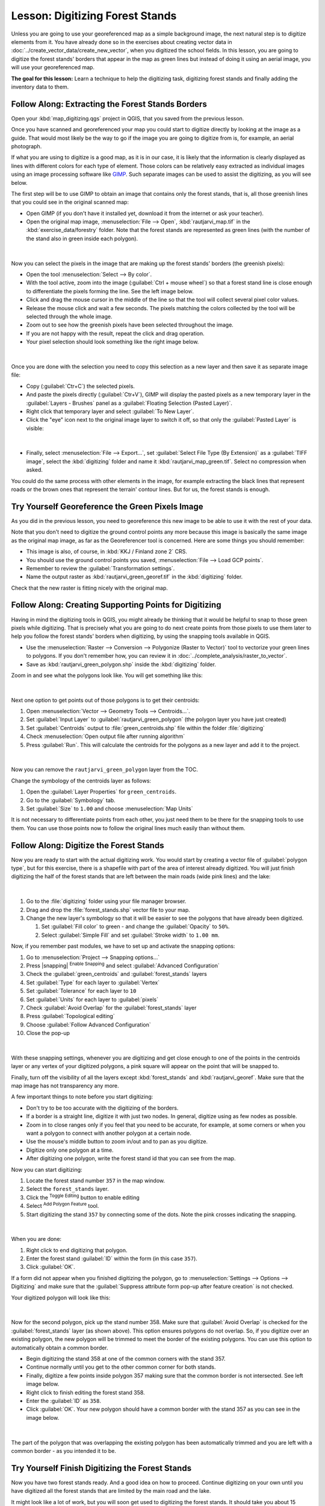 |LS| Digitizing Forest Stands
===============================================================================

Unless you are going to use your georeferenced map as a simple background image,
the next natural step is to digitize elements from it. You have already done so
in the exercises about creating vector data in :doc:`../create_vector_data/create_new_vector`,
when you digitized the school fields. In this lesson, you are going to digitize
the forest stands' borders that appear in the map as green lines but instead of
doing it using an aerial image, you will use your georeferenced map.

**The goal for this lesson:** Learn a technique to help the digitizing task,
digitizing forest stands and finally adding the inventory data to them.

|basic| |FA| Extracting the Forest Stands Borders
-------------------------------------------------------------------------------

Open your :kbd:`map_digitizing.qgs` project in QGIS, that you saved from the previous lesson.

Once you have scanned and georeferenced your map you could start to digitize
directly by looking at the image as a guide. That would most likely be the way
to go if the image you are going to digitize from is, for example, an aerial
photograph.

If what you are using to digitize is a good map, as it is in our case, it is
likely that the information is clearly displayed as lines with different colors
for each type of element. Those colors can be relatively easy extracted as
individual images using an image processing software like `GIMP <https://www.gimp.org/>`_.
Such separate images can be used to assist the digitizing, as you will see below.

The first step will be to use GIMP to obtain an image that contains only the
forest stands, that is, all those greenish lines that you could see in the
original scanned map:

* Open GIMP (if you don't have it installed yet, download it from the internet
  or ask your teacher).
* Open the original map image, :menuselection:`File --> Open`, :kbd:`rautjarvi_map.tif`
  in the :kbd:`exercise_data/forestry` folder. Note that the forest stands are
  represented as green lines (with the number of the stand also in green inside
  each polygon). 

.. figure:: img/gimp_map.png
   :align: center

|

Now you can select the pixels in the image that are making up the forest stands'
borders (the greenish pixels):

* Open the tool :menuselection:`Select --> By color`.
* With the tool active, zoom into the image (:guilabel:`Ctrl + mouse wheel`)
  so that a forest stand line is close enough to differentiate the pixels forming
  the line. See the left image below.
* Click and drag the mouse cursor in the middle of the line so that the tool
  will collect several pixel color values.
* Release the mouse click and wait a few seconds. The pixels matching the colors
  collected by the tool will be selected through the whole image.
* Zoom out to see how the greenish pixels have been selected throughout the image.
* If you are not happy with the result, repeat the click and drag operation.
* Your pixel selection should look something like the right image below.

.. figure:: img/green_px_selected.png
   :align: center

|

Once you are done with the selection you need to copy this selection as a new
layer and then save it as separate image file:

* Copy (:guilabel:`Ctr+C`) the selected pixels.
* And paste the pixels directly (:guilabel:`Ctr+V`), GIMP will display the pasted
  pixels as a new temporary layer in the :guilabel:`Layers - Brushes` panel as a
  :guilabel:`Floating Selection (Pasted Layer)`.
* Right click that temporary layer and select :guilabel:`To New Layer`.
* Click the "eye" icon next to the original image layer to switch it off, so that
  only the :guilabel:`Pasted Layer` is visible:

.. figure:: img/saving_green_px.png
   :align: center

|

* Finally, select :menuselection:`File --> Export...`, set :guilabel:`Select
  File Type (By Extension)` as a :guilabel:`TIFF image`, select the
  :kbd:`digitizing` folder and name it :kbd:`rautjarvi_map_green.tif`.
  Select no compression when asked.

You could do the same process with other elements in the image, for example
extracting the black lines that represent roads or the brown ones that represent
the terrain' contour lines. But for us, the forest stands is enough.

|basic| |TY| Georeference the Green Pixels Image
-------------------------------------------------------------------------------

As you did in the previous lesson, you need to georeference this new image to
be able to use it with the rest of your data.

Note that you don't need to digitize the ground control points any more because
this image is basically the same image as the original map image, as far as the
Georeferencer tool is concerned. Here are some things you should remember:

* This image is also, of course, in :kbd:`KKJ / Finland zone 2` CRS.
* You should use the ground control points you saved, :menuselection:`File --> Load GCP points`.
* Remember to review the :guilabel:`Transformation settings`.
* Name the output raster as :kbd:`rautjarvi_green_georef.tif` in the :kbd:`digitizing` folder.

Check that the new raster is fitting nicely with the original map.


|basic| |FA| Creating Supporting Points for Digitizing
-------------------------------------------------------------------------------

Having in mind the digitizing tools in QGIS, you might already be thinking that
it would be helpful to snap to those green pixels while digitizing. That is
precisely what you are going to do next create points from those pixels to use
them later to help you follow the forest stands' borders when digitizing, by
using the snapping tools available in QGIS.

* Use the :menuselection:`Raster --> Conversion --> Polygonize (Raster to Vector)`
  tool to vectorize your green lines to polygons. If you don't remember how, you
  can review it in :doc:`../complete_analysis/raster_to_vector`.
* Save as :kbd:`rautjarvi_green_polygon.shp` inside the :kbd:`digitizing` folder.

Zoom in and see what the polygons look like. You will get something like this:

.. figure:: img/green_polygons.png
   :align: center

|

Next one option to get points out of those polygons is to get their centroids:

#. Open :menuselection:`Vector --> Geometry Tools --> Centroids...`.
#. Set :guilabel:`Input Layer` to |polygonLayer| :guilabel:`rautjarvi_green_polygon`
   (the polygon layer you have just created)
#. Set :guilabel:`Centroids` output to :file:`green_centroids.shp` file
   within the folder :file:`digitizing`
#. Check |checkbox| :menuselection:`Open output file after running algorithm`
#. Press :guilabel:`Run`. This will calculate the centroids for the polygons
   as a new layer and add it to the project.

.. figure:: img/green_points.png
   :align: center

|

Now you can remove the |polygonLayer| ``rautjarvi_green_polygon`` layer from the TOC.

Change the symbology of the centroids layer as follows:

#. Open the :guilabel:`Layer Properties` for |pointLayer| ``green_centroids``.
#. Go to the :guilabel:`Symbology` tab.
#. Set :guilabel:`Size` to ``1.00`` and choose :menuselection:`Map Units`


It is not necessary to differentiate points from each other, you just need them
to be there for the snapping tools to use them. You can use those points now to
follow the original lines much easily than without them.

|basic| |FA| Digitize the Forest Stands
-------------------------------------------------------------------------------

Now you are ready to start with the actual digitizing work. You would start by
creating a vector file of :guilabel:`polygon type`, but for this exercise,
there is a shapefile with part of the area of interest already digitized. You
will just finish digitizing the half of the forest stands that are left between
the main roads (wide pink lines) and the lake:

.. figure:: img/forest_stands_to_digitize.png
   :align: center

|

#. Go to the :file:`digitizing` folder using your file manager browser.
#. Drag and drop the :file:`forest_stands.shp` vector file to your map.

#. Change the new layer's symbology so that it will be easier to see the polygons
   that have already been digitized.

   #. Set :guilabel:`Fill color` to green - and change the :guilabel:`Opacity` to ``50%``.
   #. Select :guilabel:`Simple Fill` and set :guilabel:`Stroke width` to ``1.00 mm``.

Now, if you remember past modules, we have to set up and activate the snapping options:

#. Go to :menuselection:`Project --> Snapping options...`
#. Press |snapping| :sup:`Enable Snapping` and select :guilabel:`Advanced Configuration`
#. Check the :guilabel:`green_centroids` and :guilabel:`forest_stands` layers
#. Set :guilabel:`Type` for each layer to :guilabel:`Vertex`
#. Set :guilabel:`Tolerance` for each layer to ``10``
#. Set :guilabel:`Units` for each layer to :guilabel:`pixels`
#. |checkbox| Check :guilabel:`Avoid Overlap` for the :guilabel:`forest_stands` layer
#. Press |topologicalEditing| :guilabel:`Topological editing`
#. Choose |avoidIntersectionsLayers| :guilabel:`Follow Advanced Configuration`
#. Close the pop-up

.. figure:: img/snapping_settings_forest.png
   :align: center

|

With these snapping settings, whenever you are digitizing and get close enough
to one of the points in the centroids layer or any vertex of your digitized
polygons, a pink square will appear on the point that will be snapped to. 

Finally, turn off the visibility of all the layers except :kbd:`forest_stands`
and :kbd:`rautjarvi_georef`. Make sure that the map image has not transparency any more.

A few important things to note before you start digitizing:

* Don't try to be too accurate with the digitizing of the borders.
* If a border is a straight line, digitize it with just two nodes. In general,
  digitize using as few nodes as possible.
* Zoom in to close ranges only if you feel that you need to be accurate, for
  example, at some corners or when you want a polygon to connect with another
  polygon at a certain node.
* Use the mouse's middle button to zoom in/out and to pan as you digitize.
* Digitize only one polygon at a time.
* After digitizing one polygon, write the forest stand id that you can see from the map.

Now you can start digitizing:

#.  Locate the forest stand number ``357`` in the map window.
#.  Select the ``forest_stands`` layer.
#.  Click the |toggleEditing| :sup:`Toggle Editing` button to enable editing
#.  Select |capturePolygon| :sup:`Add Polygon Feature` tool.
#. Start digitizing the stand ``357`` by connecting some of the dots.
   Note the pink crosses indicating the snapping.

.. figure:: img/dgitizing_357_1.png
   :align: center

|

When you are done:

#.  Right click to end digitizing that polygon.
#. Enter the forest stand :guilabel:`ID` within the form (in this case ``357``).
#.  Click :guilabel:`OK`.

If a form did not appear when you finished digitizing the polygon,
go to :menuselection:`Settings --> Options --> Digitizing` and make sure that the
:guilabel:`Suppress attribute form pop-up after feature creation` is not checked.

Your digitized polygon will look like this:

.. figure:: img/dgitizing_357_3.png
   :align: center

|

Now for the second polygon, pick up the stand number 358. Make sure that |checkbox| 
:guilabel:`Avoid Overlap` is checked for the :guilabel:`forest_stands` layer (as shown above). This
option ensures polygons do not overlap. So, if you
digitize over an existing polygon, the new polygon will be trimmed to meet
the border of the existing polygons. You can use this option
to automatically obtain a common border.

* Begin digitizing the stand 358 at one of the common corners with the stand 357. 
* Continue normally until you get to the other common corner for both stands.
* Finally, digitize a few points inside polygon 357 making sure that the common
  border is not intersected. See left image below.
* Right click to finish editing the forest stand 358.
* Enter the :guilabel:`ID` as ``358``.
* Click :guilabel:`OK`. Your new polygon should have a common border with the
  stand 357 as you can see in the image below.

.. figure:: img/dgitizing_358_5.png
   :align: center

|

The part of the polygon that was overlapping the existing polygon has been
automatically trimmed and you are left with a common border - as you intended
it to be.


|basic| |TY| Finish Digitizing the Forest Stands
-------------------------------------------------------------------------------

Now you have two forest stands ready. And a good idea on how to proceed.
Continue digitizing on your own until you have digitized all the forest stands
that are limited by the main road and the lake.

It might look like a lot of work, but you will soon get used to digitizing the
forest stands. It should take you about 15 minutes.

During the digitizing you might need to edit or delete nodes, split or merge polygons.
You learned about the necessary tools in :doc:`../create_vector_data/topo_editing`,
now is probably a good moment to go read about them again.

Remember that having :guilabel:`Enable topological editing` activated,
allows you to move nodes common to two polygons so that the common border is
edited at the same time for both polygons.

Your result will look like this:

.. figure:: img/stands_fully_digitized.png
   :align: center

|

|basic| |FA| Joining the Forest Stand Data
-------------------------------------------------------------------------------

It is possible that the forest inventory data you have for you map is also
written in paper. In that case, you would have to first write that data to a text
file or a spreadsheet. For this exercise, the information from the inventory for
1994 (the same inventory as the map) is ready as a comma separated text (csv) file.

Open the :kbd:`rautjarvi_1994.csv` file from the :kbd:`exercise_data\\forestry`
directory in a text editor and note that the inventory data file has an attribute
called :kbd:`ID` that has the numbers of the forest stands. Those numbers are
the same as the forest stands ids you have entered for your polygons and can be
used to link the data from the text file to your vector file. You can see the
metadata for this inventory data in the file :file:`rautjarvi_1994_legend.txt`
in the same folder.

Now add this file into the project:

#. Use the |addDelimitedTextLayer| :sup:`Add Delimited Text Layer` tool.
   This is accessed via :menuselection:`Layer --> Add Layer --> Add Delimited Text Layer...`. 
#.  Set details in the dialog as follows:

.. figure:: img/inventory_csv_import.png
   :align: center

|

To link the data from the :file:`.csv` file with the digitized polygons,
create a join between the two layers:

#.  Open the Layer Properties for the ``forest_stands`` layer.
#.  Go to the :guilabel:`Joins` tab.
#.  Click |symbologyAdd| :sup:`Add new join` on the bottom of the dialog box.
#. Select :guilabel:`rautjarvi_1994.csv` as the :guilabel:`Join layer` 
#. Set the :guilabel:`Join` field to :guilabel:`ID`
#. Set the :guilabel:`Target` field to :guilabel:`ID`
#.  Click :guilabel:`OK` two times.

The data from the text file should be now linked to your vector file. To see
what has happened, select the ``forest_stands`` layer and use |openTable| :sup:`Open Attribute Table`.
You can see that all the attributes from the inventory data file are now linked
to your digitized vector layer.

You will see that the field names are prefixed with ``rautjarvi_1994_``. To change this:

#.  Open the Layer Properties for the ``forest_stands`` layer.
#.  Go to the :guilabel:`Joins` tab.
#.  Select :guilabel:`Join Layer` :guilabel:`rautjarvi_1994` 
#.  Click the |toggleEditing| :sup:`Edit selected join` button to enable editing
#.  |checkbox| Check :guilabel:`Custom field name prefix`
#.  Change the prefix as required (or remove entirely)

.. figure:: img/join_csv.png
   :align: center

|

The data from the :file:`.csv` file is just linked to your vector file. To make
this link permanent, so that the data is actually recorded to the vector file
you need to save the ``forest_stands`` layer as a new vector file. To do this:

#. Right click on ``forest_stands`` layer
#. Choose :menuselection:`Export --> Save Features As...`
#. Set :guilabel:`Format` to :guilabel:`ESRI Shapefile`
#. Set file name to :file:`forest_stands_1994.shp` under the :file:`forestry` folder 
#. To include the new file as a layer in the project, check |checkbox| :guilabel:`Add saved file to map`

.. figure:: img/save_vector_layer.png
   :align: center

|

|basic| |TY| Adding Area and Perimeter 
-------------------------------------------------------------------------------

To finish gathering the information related to these forest stands, you might
calculate the area and the perimeter of the stands. You calculated areas for
polygons in :doc:`../complete_analysis/analysis_exercise`. Go back to that
lesson if you need to and calculate the areas for the forest stands. Name the
new attribute ``Area`` and make sure that the values calculated are in hectares.
You could also do the same for the perimeter.

Now your ``forest_stands_1994`` layer is ready and packed with all the
available information.

Save your project to keep the current map layers in case you need to come
back later to it.

|IC|
-------------------------------------------------------------------------------

It has taken a few clicks of the mouse but you now have your old inventory data
in digital format and ready for use in QGIS.

|WN|
-------------------------------------------------------------------------------

You could start doing different analysis with your brand new dataset, but you
might be more interested in performing analysis in a dataset more up to date.
The topic of the next lesson will be the creation of forest stands using current
aerial photos and the addition of some relevant information to your dataset.

   
.. Substitutions definitions - AVOID EDITING PAST THIS LINE
   This will be automatically updated by the find_set_subst.py script.
   If you need to create a new substitution manually,
   please add it also to the substitutions.txt file in the
   source folder.

.. |FA| replace:: Follow Along:
.. |IC| replace:: In Conclusion
.. |LS| replace:: Lesson:
.. |TY| replace:: Try Yourself
.. |WN| replace:: What's Next?
.. |basic| image:: /static/common/basic.png
.. |pointLayer| image:: /static/common/mIconPointLayer.png
   :width: 1.5em
.. |topologicalEditing| image:: /static/common/mIconTopologicalEditing.png
   :width: 1.5em
.. |avoidIntersectionsLayers| image:: /static/common/mActionAvoidIntersectionsLayers.png
   :width: 1.5em
.. |polygonLayer| image:: /static/common/mIconPolygonLayer.png
   :width: 1.5em
.. |checkbox| image:: /static/common/checkbox.png
   :width: 1.3em
.. |toggleEditing| image:: /static/common/mActionToggleEditing.png
   :width: 1.5em
.. |capturePolygon| image:: /static/common/mActionCapturePolygon.png
   :width: 1.5em
.. |symbologyAdd| image:: /static/common/symbologyAdd.png
   :width: 1.5em
.. |addDelimitedTextLayer| image:: /static/common/mActionAddDelimitedTextLayer.png
   :width: 1.5em
.. |openTable| image:: /static/common/mActionOpenTable.png
   :width: 1.5em
